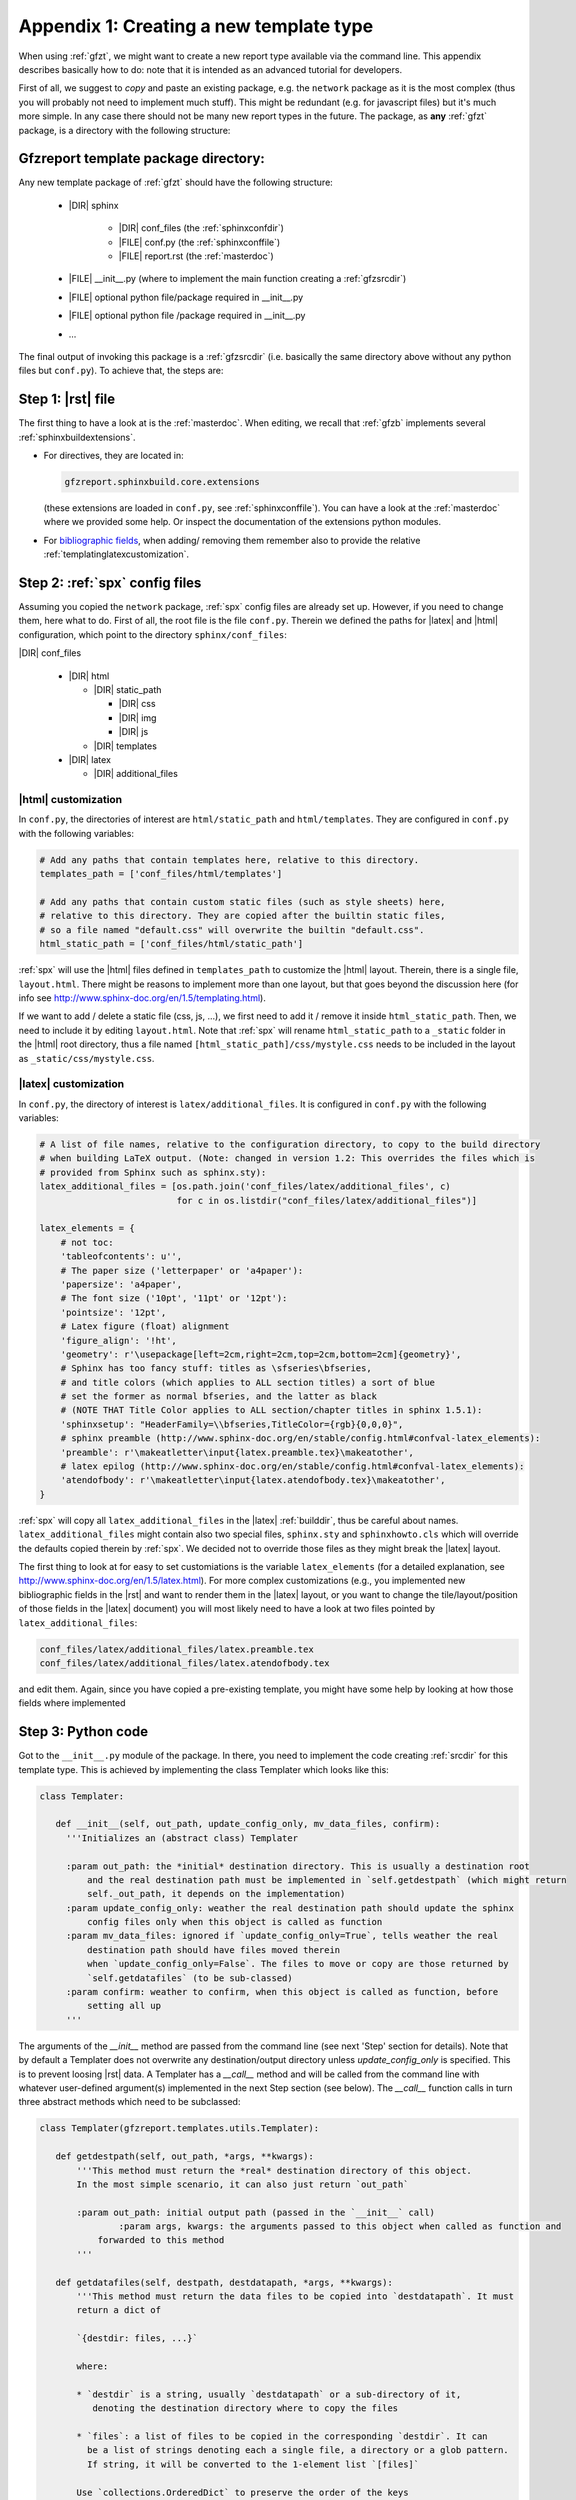 .. _gfztreptype:

Appendix 1: Creating a new template type
========================================

When using :ref:`gfzt`, we might want to create a new report type available via the command line.
This appendix describes basically how to do: note that it is intended as an advanced tutorial for developers.

First of all, we suggest to *copy* and paste an existing package, e.g. the ``network`` package as it is the
most complex (thus you will probably not need to implement much stuff). This might be redundant
(e.g. for javascript files) but it's much more simple. In any case there should not be many new report types
in the future.
The package, as **any** :ref:`gfzt` package, is a directory with the following structure:

.. _gfztpackagedir:

Gfzreport template package directory:
-------------------------------------

Any new template package of :ref:`gfzt` should have the following structure:

   * |DIR| sphinx

      * |DIR| conf_files (the :ref:`sphinxconfdir`)

      * |FILE| conf.py (the :ref:`sphinxconffile`)
   
      * |FILE| report.rst (the :ref:`masterdoc`)
      
   * |FILE| __init__.py (where to implement the main function creating a :ref:`gfzsrcdir`)
      
   * |FILE| optional python file/package required in __init__.py

   * |FILE| optional python file /package required in __init__.py
   
   * ... 

The final output of invoking this package is a :ref:`gfzsrcdir` (i.e. basically the same directory
above without any python files but ``conf.py``). To achieve that, the steps are:

Step 1: |rst| file
-------------------

The first thing to have a look at is the :ref:`masterdoc`.
When editing, we recall that :ref:`gfzb` implements several :ref:`sphinxbuildextensions`.

* For directives, they are located in:

  .. code-block:: python

     gfzreport.sphinxbuild.core.extensions 

  (these extensions are loaded in ``conf.py``, see :ref:`sphinxconffile`). You can have a look
  at the :ref:`masterdoc` where we provided some help. Or inspect the
  documentation of the extensions python modules.

* For `bibliographic fields <http://docutils.sourceforge.net/docs/ref/rst/restructuredtext.html#bibliographic-fields>`_,
  when adding/ removing them remember also to provide the relative :ref:`templatinglatexcustomization`.

Step 2: :ref:`spx` config files
-------------------------------

Assuming you copied the ``network`` package, :ref:`spx` config files are already set up. However,
if you need to change them, here what to do. First of all, the root file is the file ``conf.py``. Therein
we defined the paths for |latex| and |html| configuration, which point to the directory ``sphinx/conf_files``:

|DIR| conf_files

  * |DIR| html
  
    * |DIR| static_path
    
      * |DIR| css
      * |DIR| img
      * |DIR| js
      
    * |DIR| templates
      
  * |DIR| latex
    
    * |DIR| additional_files


|html| customization
^^^^^^^^^^^^^^^^^^^^

In ``conf.py``, the directories of interest are ``html/static_path`` and ``html/templates``. They are
configured in ``conf.py`` with the following variables:

.. code-block:: python

   # Add any paths that contain templates here, relative to this directory.
   templates_path = ['conf_files/html/templates']
   
   # Add any paths that contain custom static files (such as style sheets) here,
   # relative to this directory. They are copied after the builtin static files,
   # so a file named "default.css" will overwrite the builtin "default.css".
   html_static_path = ['conf_files/html/static_path']

:ref:`spx` will use the |html| files defined in ``templates_path`` to customize the |html| layout.
Therein, there is a single file, ``layout.html``. There might be reasons to implement more than one layout,
but that goes beyond the discussion here (for info see http://www.sphinx-doc.org/en/1.5/templating.html).

If we want to add / delete a static file (css, js, ...), we first need to add it / remove it inside ``html_static_path``.
Then, we need to include it by editing ``layout.html``. Note that :ref:`spx`
will rename ``html_static_path`` to a ``_static`` folder in the |html| root directory, thus
a file named ``[html_static_path]/css/mystyle.css`` needs to be included in the layout as
``_static/css/mystyle.css``.

.. _templatinglatexcustomization:

|latex| customization
^^^^^^^^^^^^^^^^^^^^^

In ``conf.py``, the directory of interest is ``latex/additional_files``. It is
configured in ``conf.py`` with the following variables:

.. code-block:: python

   # A list of file names, relative to the configuration directory, to copy to the build directory
   # when building LaTeX output. (Note: changed in version 1.2: This overrides the files which is
   # provided from Sphinx such as sphinx.sty):
   latex_additional_files = [os.path.join('conf_files/latex/additional_files', c)
                             for c in os.listdir("conf_files/latex/additional_files")]
   
   latex_elements = {
       # not toc:
       'tableofcontents': u'',
       # The paper size ('letterpaper' or 'a4paper'):
       'papersize': 'a4paper',
       # The font size ('10pt', '11pt' or '12pt'):
       'pointsize': '12pt',
       # Latex figure (float) alignment
       'figure_align': '!ht',
       'geometry': r'\usepackage[left=2cm,right=2cm,top=2cm,bottom=2cm]{geometry}',
       # Sphinx has too fancy stuff: titles as \sfseries\bfseries,
       # and title colors (which applies to ALL section titles) a sort of blue
       # set the former as normal bfseries, and the latter as black
       # (NOTE THAT Title Color applies to ALL section/chapter titles in sphinx 1.5.1):
       'sphinxsetup': "HeaderFamily=\\bfseries,TitleColor={rgb}{0,0,0}",
       # sphinx preamble (http://www.sphinx-doc.org/en/stable/config.html#confval-latex_elements):
       'preamble': r'\makeatletter\input{latex.preamble.tex}\makeatother',
       # latex epilog (http://www.sphinx-doc.org/en/stable/config.html#confval-latex_elements):
       'atendofbody': r'\makeatletter\input{latex.atendofbody.tex}\makeatother',
   }

:ref:`spx` will copy all ``latex_additional_files`` in the |latex| :ref:`builddir`, thus be careful about names.
``latex_additional_files`` might contain also two special files, ``sphinx.sty`` and ``sphinxhowto.cls`` which
will override the defaults copied therein by :ref:`spx`. We decided not to override those files as
they might break the |latex| layout.

The first thing to look at for easy to set customiations is the variable ``latex_elements``
(for a detailed explanation, see http://www.sphinx-doc.org/en/1.5/latex.html).
For more complex customizations (e.g., you implemented new bibliographic fields in the |rst| and want to render them in the |latex| layout,
or you want to change the tile/layout/position of those fields
in the |latex| document) you will most likely need to have a look at two
files pointed by ``latex_additional_files``:

.. code-block:: latex
   
   conf_files/latex/additional_files/latex.preamble.tex
   conf_files/latex/additional_files/latex.atendofbody.tex

and edit them. Again, since you have copied a pre-existing template, you might have some help
by looking at how those fields where implemented

Step 3: Python code
--------------------

Got to the ``__init__.py`` module of the package. In there, you need to implement
the code creating :ref:`srcdir` for this template type. This is achieved by implementing the 
class Templater which looks like this:

.. code-block:: python

   class Templater:
   
      def __init__(self, out_path, update_config_only, mv_data_files, confirm):
        '''Initializes an (abstract class) Templater
        
        :param out_path: the *initial* destination directory. This is usually a destination root
            and the real destination path must be implemented in `self.getdestpath` (which might return
            self._out_path, it depends on the implementation)
        :param update_config_only: weather the real destination path should update the sphinx
            config files only when this object is called as function
        :param mv_data_files: ignored if `update_config_only=True`, tells weather the real
            destination path should have files moved therein
            when `update_config_only=False`. The files to move or copy are those returned by
            `self.getdatafiles` (to be sub-classed)
        :param confirm: weather to confirm, when this object is called as function, before
            setting all up
        ''' 
The arguments of the `__init__` method are passed from the command line (see next 'Step' section for details).
Note that by default a Templater does not overwrite any destination/output directory unless
`update_config_only` is specified. This is to prevent loosing |rst| data.
A Templater has a `__call__` method and will be called from the command line
with whatever user-defined argument(s) implemented in the next Step section (see below).
The `__call__` function calls in turn three abstract methods which need to be subclassed:

.. code-block:: python

   class Templater(gfzreport.templates.utils.Templater):

      def getdestpath(self, out_path, *args, **kwargs):
          '''This method must return the *real* destination directory of this object.
          In the most simple scenario, it can also just return `out_path`
      
          :param out_path: initial output path (passed in the `__init__` call)
		  :param args, kwargs: the arguments passed to this object when called as function and
              forwarded to this method
          '''
      
      def getdatafiles(self, destpath, destdatapath, *args, **kwargs):
          '''This method must return the data files to be copied into `destdatapath`. It must
          return a dict of
      
          `{destdir: files, ...}`
      
          where:
      
          * `destdir` is a string, usually `destdatapath` or a sub-directory of it,
             denoting the destination directory where to copy the files
      
          * `files`: a list of files to be copied in the corresponding `destdir`. It can
            be a list of strings denoting each a single file, a directory or a glob pattern.
            If string, it will be converted to the 1-element list `[files]`
      
          Use `collections.OrderedDict` to preserve the order of the keys
      
          For each item `destdir, files`, and for each `filepath` in `files`, the function
          will call:
      
          :ref:`gfzreport.templates.utils.copyfiles(filepath, destdir, self._mv_data_files)`
      
          Thus `filepath` can be a file (copy/move that file into `destdir`) a directory
          (copy/move each file into `destdir`) or a glob expression (copy/move each matching
          file into `destdir`)
      
          :param destpath: the destination directory, as returned from `self.getdestpath`
          :param destdatapath: the destination directory for the data files, currently
              the subdirectory 'data' of `destpath` (do not rely on it as it might change in the
              future)
          :param args, kwargs: the arguments passed to this object when called as function and
              forwarded to this method

          :return: a dict of destination paths (ususally sub-directories of `self.destdatapath`
              mapped to lists of strings (files/ directories/ glob patterns). An empty dict or
              None (or pass) are valid (don't copy anything into `destdatadir`)
      
          This function can safely raise as Exceptions will be caught and displayed in their
          message displayed printed
          '''
      
      def getrstkwargs(self, destpath, destdatapath, datafiles, *args, **kwargs):
          '''This method accepts all arguments passed to this object when called as function and
          should return a dict of keyword arguments used to render the rst
          template, if the latter has been implemented as a jinja template.
      
          You can return an empty dict or None (or pass) if the rst in the current source folder
          is "fixed" and not variable according to the arguments. Note that at this
          point you can access `self.destpath`, `self.destdatapath` and `self.datafiles`
      
          :param destpath: the destination directory, as returned from `self.getdestpath`
          :param destdatapath: the destination directory for the data files, currently
              the subdirectory 'data' of `destpath` (do not rely on it as it might change in the
              future)
          :param datafiles: a dict as returned from self.getdatafiles`, where each key
              represents a data destination directory and each value is a list of files that have
              been copied or moved inthere. The keys of the dict are surely existing folders and are
              usually sub-directories of `destdatapath` (or equal to `destdatapath`)
          :param args, kwargs: the arguments passed to this object when called as function and
              forwarded to this method
      
          :return: a dict of key-> values to be used for rendering the rst if the latter is a
              jinja template.
      
          This function can safely raise as Exceptions will be caught and displayed in their
              message displayed printed
          '''

For detailed info on the above methods to be sub-classed, have a look at the doc of the
super-class:

.. code-block:: python
   
   gfzreport.templates.utils.Templater
   
When implementing those method, remember that the output of a template package is always be a
:ref:`gfzsrcdir` (see link for details), i.e. a directory containing:

  * the :ref:`sphinxconffile`
  
  * the :ref:`sphinxconfdir`
  
  * the :ref:`datadir`
  
  * the :ref:`masterdoc`
  

Basically, a Templater tells what to write in :ref:`datadir` via:

.. code-block:: python

   Templater.getdatafiles

and if :ref:`masterdoc` needs to
be modified according to the arguments provided. For that, you can implement a :ref:`masterdoc`
which is also a `jinja template <http://jinja.pocoo.org/docs/2.9/templates/>`_ and
render it with the returned values of 

.. code-block:: python

   Templater.getrstkwargs


Step 4: Entry point (command line interface)
---------------------------------------------

Now you just have to implement the "bridge" between the command line and the
Templater class you just created. For that, you need to know
the `click package <http://click.pocoo.org/5/commands/#callback-invocation>`_ which
is preferable for `various reasons <http://click.pocoo.org/5/why/>`_. We suggest to
copy the command of the template folder relative to the package we copied for building
our template package, and have a look at it. Teh command should have the form:

.. code-block:: python

   @templatecommand(short_help="Generates the report folder for the given network and year",
                 context_settings=dict(max_content_width=TERMINAL_HELP_WIDTH))
   @option("-n", '--network', required=True, help="the network name, e.g.: ZE")
   @option("-s", '--start_after', required=True, help="the start year, e.g.: 2012"))
   @option...
   def commandname(out_path, conffiles_only, mv_datafiles, noprompt, network, start_after, ...):
    """
       doc here...
    """
    try:
        runner = mytemplatepackage.Templater(out_path, conffiles_only, mv_datafiles, not noprompt)
        sys.exit(runner(network, start_after, ...))
    except Exception as exc:
        print("Aborted: %s" % str(exc))
        sys.exit(1)

Note that 'network', 'start_after', ... in the example need to be the same 'args' and 'kwargs' in
the Templater class methods above. The function name 'commandname' is the command which must be
given from the terminal. To test it, try once done:

.. code-block:: bash
   
   gfzreport template commandname --help

Finally, we **strongly** suggest to write tests in the test folder


Problems/ issues
----------------

Sphinx adds several |latex| stuff, among which a ``sphinxhowto.cls`` and ``sphinx.sty`` file.
We chose NOT to touch those files in order not to break compatibility.

In ``sphinx.sty``, :ref:`spx` defines text styling commands (with one argument):

.. code-block:: latex

   \sphinx<foo>
   
with <foo> being one of (quoting from their docs):
strong, bfcode, email, tablecontinued, titleref, menuselection, accelerator, crossref, termref, optional.
By default and for backwards compatibility the \sphinx<foo> expands to \<foo> hence the user can
choose to customize rather the latter (the non-prefixed macros will be left undefined if option
``latex_keep_old_macro_names`` is set to False in conf.py.)

This is absolutely unclear, as :ref:`spx` generated |latex| output still uses the old names, which
would then break if ``latex_keep_old_macro_names=False`` (have a look at ``conf.py`` implemented for the network template, 
we might put some extra notes there)




    